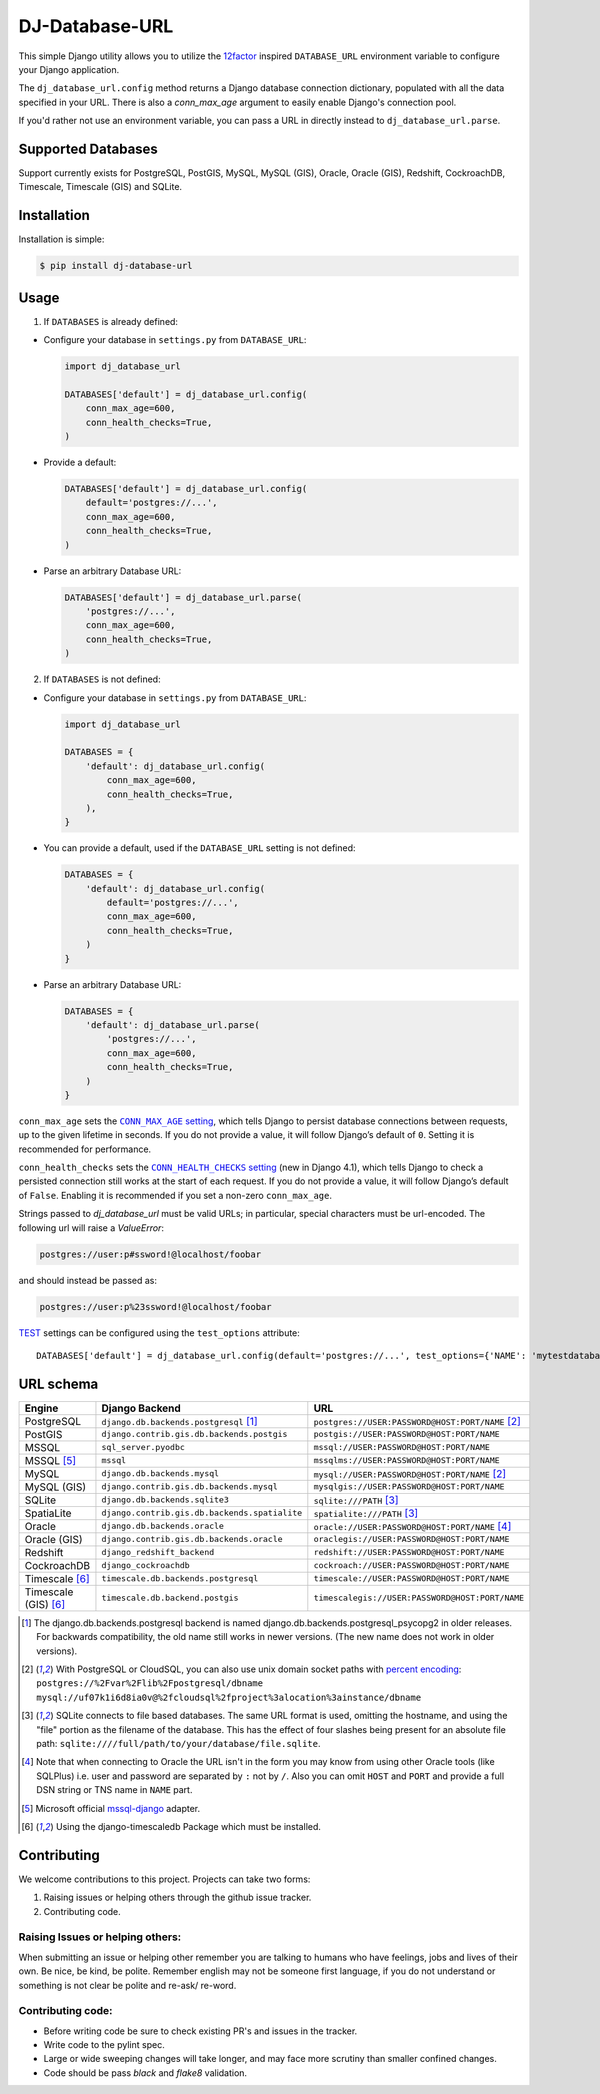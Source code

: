 DJ-Database-URL
~~~~~~~~~~~~~~~

.. image:: https://jazzband.co/static/img/badge.png
   :target: https://jazzband.co/
   :alt: Jazzband

.. image:: https://github.com/jazzband/dj-database-url/actions/workflows/test.yml/badge.svg
   :target: https://github.com/jazzband/dj-database-url/actions/workflows/test.yml

.. image:: https://codecov.io/gh/jazzband/dj-database-url/branch/master/graph/badge.svg?token=7srBUpszOa
   :target: https://codecov.io/gh/jazzband/dj-database-url

This simple Django utility allows you to utilize the
`12factor <http://www.12factor.net/backing-services>`_ inspired
``DATABASE_URL`` environment variable to configure your Django application.

The ``dj_database_url.config`` method returns a Django database connection
dictionary, populated with all the data specified in your URL. There is
also a `conn_max_age` argument to easily enable Django's connection pool.

If you'd rather not use an environment variable, you can pass a URL in directly
instead to ``dj_database_url.parse``.

Supported Databases
-------------------

Support currently exists for PostgreSQL, PostGIS, MySQL, MySQL (GIS),
Oracle, Oracle (GIS), Redshift, CockroachDB, Timescale, Timescale (GIS) and SQLite.

Installation
------------

Installation is simple:

.. code-block:: console

    $ pip install dj-database-url

Usage
-----

1. If ``DATABASES`` is already defined:

- Configure your database in ``settings.py`` from ``DATABASE_URL``:

  .. code-block:: python

      import dj_database_url

      DATABASES['default'] = dj_database_url.config(
          conn_max_age=600,
          conn_health_checks=True,
      )

- Provide a default:

  .. code-block:: python

      DATABASES['default'] = dj_database_url.config(
          default='postgres://...',
          conn_max_age=600,
          conn_health_checks=True,
      )

- Parse an arbitrary Database URL:

  .. code-block:: python

      DATABASES['default'] = dj_database_url.parse(
          'postgres://...',
          conn_max_age=600,
          conn_health_checks=True,
      )

2. If ``DATABASES`` is not defined:

- Configure your database in ``settings.py`` from ``DATABASE_URL``:

  .. code-block:: python

      import dj_database_url

      DATABASES = {
          'default': dj_database_url.config(
              conn_max_age=600,
              conn_health_checks=True,
          ),
      }

- You can provide a default, used if the ``DATABASE_URL`` setting is not defined:

  .. code-block:: python

      DATABASES = {
          'default': dj_database_url.config(
              default='postgres://...',
              conn_max_age=600,
              conn_health_checks=True,
          )
      }

- Parse an arbitrary Database URL:

  .. code-block:: python

      DATABASES = {
          'default': dj_database_url.parse(
              'postgres://...',
              conn_max_age=600,
              conn_health_checks=True,
          )
      }

``conn_max_age`` sets the |CONN_MAX_AGE setting|__, which tells Django to
persist database connections between requests, up to the given lifetime in
seconds. If you do not provide a value, it will follow Django’s default of
``0``. Setting it is recommended for performance.

.. |CONN_MAX_AGE setting| replace:: ``CONN_MAX_AGE`` setting
__ https://docs.djangoproject.com/en/stable/ref/settings/#conn-max-age

``conn_health_checks`` sets the |CONN_HEALTH_CHECKS setting|__ (new in Django
4.1), which tells Django to check a persisted connection still works at the
start of each request. If you do not provide a value, it will follow Django’s
default of ``False``. Enabling it is recommended if you set a non-zero
``conn_max_age``.

.. |CONN_HEALTH_CHECKS setting| replace:: ``CONN_HEALTH_CHECKS`` setting
__ https://docs.djangoproject.com/en/stable/ref/settings/#conn-health-checks

Strings passed to `dj_database_url` must be valid URLs; in
particular, special characters must be url-encoded. The following url will raise
a `ValueError`:

.. code-block:: plaintext

    postgres://user:p#ssword!@localhost/foobar

and should instead be passed as:

.. code-block:: plaintext

    postgres://user:p%23ssword!@localhost/foobar

`TEST <https://docs.djangoproject.com/en/stable/ref/settings/#test>`_ settings can be configured using the ``test_options`` attribute::

    DATABASES['default'] = dj_database_url.config(default='postgres://...', test_options={'NAME': 'mytestdatabase'})


URL schema
----------

+----------------------+-----------------------------------------------+--------------------------------------------------+
| Engine               | Django Backend                                | URL                                              |
+======================+===============================================+==================================================+
| PostgreSQL           | ``django.db.backends.postgresql`` [1]_        | ``postgres://USER:PASSWORD@HOST:PORT/NAME`` [2]_ |
+----------------------+-----------------------------------------------+--------------------------------------------------+
| PostGIS              | ``django.contrib.gis.db.backends.postgis``    | ``postgis://USER:PASSWORD@HOST:PORT/NAME``       |
+----------------------+-----------------------------------------------+--------------------------------------------------+
| MSSQL                | ``sql_server.pyodbc``                         | ``mssql://USER:PASSWORD@HOST:PORT/NAME``         |
+----------------------+-----------------------------------------------+--------------------------------------------------+
| MSSQL [5]_           | ``mssql``                                     | ``mssqlms://USER:PASSWORD@HOST:PORT/NAME``       |
+----------------------+-----------------------------------------------+--------------------------------------------------+
| MySQL                | ``django.db.backends.mysql``                  | ``mysql://USER:PASSWORD@HOST:PORT/NAME`` [2]_    |
+----------------------+-----------------------------------------------+--------------------------------------------------+
| MySQL (GIS)          | ``django.contrib.gis.db.backends.mysql``      | ``mysqlgis://USER:PASSWORD@HOST:PORT/NAME``      |
+----------------------+-----------------------------------------------+--------------------------------------------------+
| SQLite               | ``django.db.backends.sqlite3``                | ``sqlite:///PATH`` [3]_                          |
+----------------------+-----------------------------------------------+--------------------------------------------------+
| SpatiaLite           | ``django.contrib.gis.db.backends.spatialite`` | ``spatialite:///PATH`` [3]_                      |
+----------------------+-----------------------------------------------+--------------------------------------------------+
| Oracle               | ``django.db.backends.oracle``                 | ``oracle://USER:PASSWORD@HOST:PORT/NAME`` [4]_   |
+----------------------+-----------------------------------------------+--------------------------------------------------+
| Oracle (GIS)         | ``django.contrib.gis.db.backends.oracle``     | ``oraclegis://USER:PASSWORD@HOST:PORT/NAME``     |
+----------------------+-----------------------------------------------+--------------------------------------------------+
| Redshift             | ``django_redshift_backend``                   | ``redshift://USER:PASSWORD@HOST:PORT/NAME``      |
+----------------------+-----------------------------------------------+--------------------------------------------------+
| CockroachDB          | ``django_cockroachdb``                        | ``cockroach://USER:PASSWORD@HOST:PORT/NAME``     |
+----------------------+-----------------------------------------------+--------------------------------------------------+
| Timescale [6]_       | ``timescale.db.backends.postgresql``          | ``timescale://USER:PASSWORD@HOST:PORT/NAME``     |
+----------------------+-----------------------------------------------+--------------------------------------------------+
| Timescale (GIS) [6]_ | ``timescale.db.backend.postgis``              | ``timescalegis://USER:PASSWORD@HOST:PORT/NAME``  |
+----------------------+-----------------------------------------------+--------------------------------------------------+

.. [1] The django.db.backends.postgresql backend is named django.db.backends.postgresql_psycopg2 in older releases. For
       backwards compatibility, the old name still works in newer versions. (The new name does not work in older versions).
.. [2] With PostgreSQL or CloudSQL, you can also use unix domain socket paths with
       `percent encoding <http://www.postgresql.org/docs/9.2/interactive/libpq-connect.html#AEN38162>`_:
       ``postgres://%2Fvar%2Flib%2Fpostgresql/dbname``
       ``mysql://uf07k1i6d8ia0v@%2fcloudsql%2fproject%3alocation%3ainstance/dbname``
.. [3] SQLite connects to file based databases. The same URL format is used, omitting
       the hostname, and using the "file" portion as the filename of the database.
       This has the effect of four slashes being present for an absolute file path:
       ``sqlite:////full/path/to/your/database/file.sqlite``.
.. [4] Note that when connecting to Oracle the URL isn't in the form you may know
       from using other Oracle tools (like SQLPlus) i.e. user and password are separated
       by ``:`` not by ``/``. Also you can omit ``HOST`` and ``PORT``
       and provide a full DSN string or TNS name in ``NAME`` part.
.. [5] Microsoft official `mssql-django <https://github.com/microsoft/mssql-django>`_ adapter.
.. [6] Using the django-timescaledb Package which must be installed.


Contributing
------------

We welcome contributions to this project. Projects can take two forms:

1. Raising issues or helping others through the github issue tracker.
2. Contributing code.

Raising Issues or helping others:
^^^^^^^^^^^^^^^^^^^^^^^^^^^^^^^^^

When submitting an issue or helping other remember you are talking to humans who have feelings, jobs and lives of their
own. Be nice, be kind, be polite. Remember english may not be someone first language, if you do not understand or
something is not clear be polite and re-ask/ re-word.

Contributing code:
^^^^^^^^^^^^^^^^^^

* Before writing code be sure to check existing PR's and issues in the tracker.
* Write code to the pylint spec.
* Large or wide sweeping changes will take longer, and may face more scrutiny than smaller confined changes.
* Code should be pass `black` and `flake8` validation.
